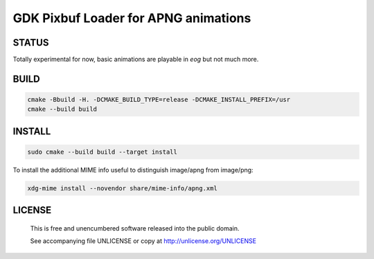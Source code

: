 GDK Pixbuf Loader for APNG animations
================================================================================

STATUS
--------------------------------------------------------------------------------

Totally experimental for now, basic animations are playable in `eog` but not
much more.


BUILD
--------------------------------------------------------------------------------

.. code:: bash

  cmake -Bbuild -H. -DCMAKE_BUILD_TYPE=release -DCMAKE_INSTALL_PREFIX=/usr
  cmake --build build


INSTALL
--------------------------------------------------------------------------------

.. code:: bash

  sudo cmake --build build --target install

To install the additional MIME info useful to distinguish image/apng from
image/png:

.. code:: bash

  xdg-mime install --novendor share/mime-info/apng.xml


LICENSE
-------------------------------------------------------------------------------

 This is free and unencumbered software released into the public domain.

 See accompanying file UNLICENSE or copy at http://unlicense.org/UNLICENSE
